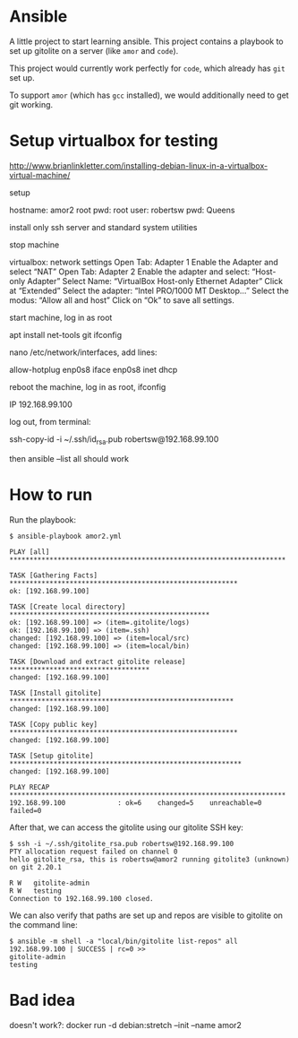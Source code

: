 #+STARTUP: content hidestars odd

* Ansible

  A little project to start learning ansible.  This project contains a
  playbook to set up gitolite on a server (like =amor= and =code=).

  This project would currently work perfectly for =code=, which
  already has =git= set up.

  To support =amor= (which has =gcc= installed), we would additionally
  need to get git working.

* Setup virtualbox for testing

  http://www.brianlinkletter.com/installing-debian-linux-in-a-virtualbox-virtual-machine/

  setup 

  hostname: amor2
  root pwd: root
  user: robertsw
  pwd: Queens

  install only ssh server and standard system utilities

  stop machine
  
  virtualbox: network settings
  Open Tab: Adapter 1
  Enable the Adapter and select “NAT”
  Open Tab: Adapter 2
  Enable the adapter and select: “Host-only Adapter”
  Select Name: “VirtualBox Host-only Ethernet Adapter”
  Click at “Extended”
  Select the adapter: “Intel PRO/1000 MT Desktop…”
  Select the modus: “Allow all and host”
  Click on “Ok” to save all settings.

  start machine, log in as root

  apt install net-tools git
  ifconfig

  nano /etc/network/interfaces, add lines:

  allow-hotplug enp0s8
  iface enp0s8 inet dhcp

  reboot the machine, log in as root, ifconfig

  IP 192.168.99.100

  log out, from terminal:

  ssh-copy-id -i ~/.ssh/id_rsa.pub robertsw@192.168.99.100

  then ansible --list all should work

* How to run

  Run the playbook:

  #+BEGIN_EXAMPLE
  $ ansible-playbook amor2.yml
  
  PLAY [all] *********************************************************************
  
  TASK [Gathering Facts] *********************************************************
  ok: [192.168.99.100]
  
  TASK [Create local directory] **************************************************
  ok: [192.168.99.100] => (item=.gitolite/logs)
  ok: [192.168.99.100] => (item=.ssh)
  changed: [192.168.99.100] => (item=local/src)
  changed: [192.168.99.100] => (item=local/bin)
  
  TASK [Download and extract gitolite release] ***********************************
  changed: [192.168.99.100]
  
  TASK [Install gitolite] ********************************************************
  changed: [192.168.99.100]
  
  TASK [Copy public key] *********************************************************
  changed: [192.168.99.100]
  
  TASK [Setup gitolite] **********************************************************
  changed: [192.168.99.100]
  
  PLAY RECAP *********************************************************************
  192.168.99.100             : ok=6    changed=5    unreachable=0    failed=0   
  #+END_EXAMPLE
  
  After that, we can access the gitolite using our gitolite SSH key:
  
  #+BEGIN_EXAMPLE
  $ ssh -i ~/.ssh/gitolite_rsa.pub robertsw@192.168.99.100
  PTY allocation request failed on channel 0
  hello gitolite_rsa, this is robertsw@amor2 running gitolite3 (unknown) on git 2.20.1
  
  R W	gitolite-admin
  R W	testing
  Connection to 192.168.99.100 closed.
  #+END_EXAMPLE

  We can also verify that paths are set up and repos are visible to
  gitolite on the command line:

  #+BEGIN_EXAMPLE
  $ ansible -m shell -a "local/bin/gitolite list-repos" all
  192.168.99.100 | SUCCESS | rc=0 >>
  gitolite-admin
  testing
  #+END_EXAMPLE

* Bad idea

  doesn't work?: docker run -d debian:stretch --init --name amor2
